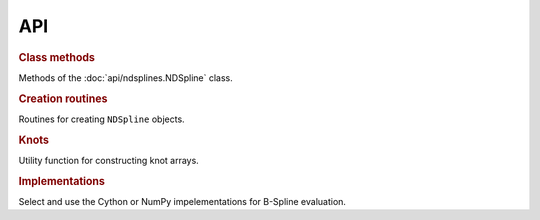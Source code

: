 ===
API
===

.. rubric:: Class methods 

Methods of the :doc:`api/ndsplines.NDSpline` class.

.. autosummary::
    
    ~ndsplines.NDSpline.allocate_workspace_arrays
    ~ndsplines.NDSpline.compute_basis_coefficient_selector
    ~ndsplines.NDSpline.__call__
    ~ndsplines.NDSpline.derivative
    ~ndsplines.NDSpline.antiderivative
    ~ndsplines.NDSpline.to_file
    ~ndsplines.NDSpline.copy
    ~ndsplines.NDSpline.__eq__
   

.. rubric:: Creation routines

Routines for creating ``NDSpline`` objects.

.. autosummary::
    :toctree: api
    
    ~ndsplines.make_lsq_spline
    ~ndsplines.make_interp_spline
    ~ndsplines.make_interp_spline_from_tidy
    ~ndsplines.from_file

.. rubric:: Knots

Utility function for constructing knot arrays.

.. autosummary::
    :toctree: api

    ~ndsplines._not_a_knot

.. rubric:: Implementations

Select and use the Cython or NumPy impelementations for B-Spline evaluation.

.. autosummary::
    :toctree: api

    ~ndsplines.set_impl
    ~ndsplines._bspl
    ~ndsplines._npy_bspl